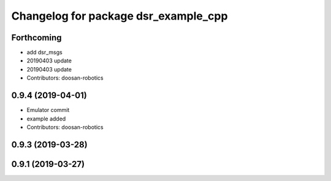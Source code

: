 ^^^^^^^^^^^^^^^^^^^^^^^^^^^^^^^^^^^^^
Changelog for package dsr_example_cpp
^^^^^^^^^^^^^^^^^^^^^^^^^^^^^^^^^^^^^

Forthcoming
-----------
* add dsr_msgs
* 20190403 update
* 20190403 update
* Contributors: doosan-robotics

0.9.4 (2019-04-01)
------------------
* Emulator commit
* example added
* Contributors: doosan-robotics

0.9.3 (2019-03-28)
------------------

0.9.1 (2019-03-27)
------------------
